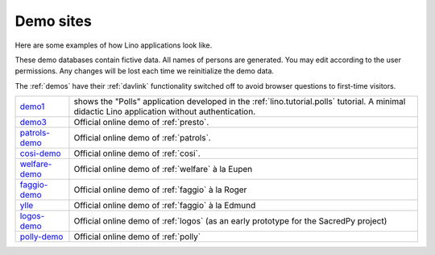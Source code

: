 .. _demos:

==========
Demo sites
==========

Here are some examples of how Lino applications look like.

These demo databases contain fictive data. 
All names of persons are generated.
You may edit according to the user permissions. 
Any changes will be lost each time we reinitialize the demo data.

The :ref:`demos` have their 
:ref:`davlink` functionality switched off 
to avoid browser questions to first-time visitors.

.. complextable::

  .. figure:: /tutorials/polls/mysite/polls1.jpg
    :scale: 30 %
    :target: http://demo1.lino-framework.org
    
  `demo1 <http://demo1.lino-framework.org>`_
  shows the "Polls" application developed in the 
  :ref:`lino.tutorial.polls` tutorial.
  A minimal didactic Lino application without authentication.
    
  <NEXTCELL>

    .. figure:: /screenshots/pcsw.Client.3.jpg
      :scale: 27
      :target: http://welfare-demo.lino-framework.org

      `welfare-demo <http://welfare-demo.lino-framework.org>`_ 
      shows a demo version of :ref:`welfare`.
    
  <NEXTROW>

  
  .. figure:: /screenshots/cal.Panel.jpg
    :scale: 24 %
    :target: http://faggio-demo.lino-framework.org
      
  `faggio-demo <http://faggio-demo.lino-framework.org>`_ shows 
  a prototype of :ref:`faggio`.
  
      <NEXTCELL>

  .. figure:: /screenshots/cal.Panel.jpg
    :scale: 24 %
    :target: http://faggio-demo.lino-framework.org
      
  `ylle <http://ylle.lino-framework.org>`_ shows 
  a prototype of :ref:`faggio`.
  
  <NEXTROW>

  .. figure:: /screenshots/purchase.Invoices.html.jpg
    :scale: 22
    :target: http://demo3.lino-framework.org
  
    `demo3 <http://demo3.lino-framework.org>`__
    shows a prototype of :ref:`presto`.
    
  <NEXTCELL>

  .. figure:: /screenshots/cosi-screenshot.png
    :scale: 30
    :target: http://demo4.lino-framework.org
      
    `demo4 <http://demo4.lino-framework.org>`_ 
    shows an early prototype of :ref:`cosi`.


  <NEXTROW>

  .. figure:: /screenshots/purchase.Invoices.html.jpg
    :scale: 22
    :target: http://demo5.lino-framework.org
  
    `demo5 <http://demo5.lino-framework.org>`_  
    shows an early prototype of :ref:`patrols`.
    
  <NEXTCELL>

  .. figure:: /screenshots/belref-screenshot.png
    :scale: 30
    :target: http://belref.lino-framework.org
      
    `belref <http://belref.lino-framework.org>`_ 
    shows an early prototype of the :ref:`belref` project.


  <NEXTROW>
  
    .. figure:: /screenshots/pcsw.Client.3.jpg
      :scale: 27
      :target: http://polly-demo.lino-framework.org

      `polly-demo <http://polly-demo.lino-framework.org>`_ 
      shows a demo version of :ref:`polly` 
      as an early prototype for the SacredPy project.

      <NEXTCELL>

    .. figure:: /screenshots/pcsw.Client.3.jpg
      :scale: 27
      :target: http://logos-demo.lino-framework.org

      `logos-demo <http://logos-demo.lino-framework.org>`_ 
      shows a demo version of :ref:`logos` 
      as an early prototype for the SacredPy project.
  




.. _demo1: http://demo1.lino-framework.org
.. _demo3: http://demo4.lino-framework.org
.. _welfare-demo: http://welfare-demo.lino-framework.org
.. _logos-demo: http://logos-demo.lino-framework.org
.. _polly-demo: http://polly-demo.lino-framework.org
.. _patrols-demo: http://patrols-demo.lino-framework.org
.. _cosi-demo: http://cosi-demo.lino-framework.org
.. _faggio-demo: http://faggio-demo1.lino-framework.org
.. _ylle: http://ylle.lino-framework.org



============== =============================================================
demo1_         shows the "Polls" application developed in the 
               :ref:`lino.tutorial.polls` tutorial.
               A minimal didactic Lino application without authentication.
demo3_         Official online demo of :ref:`presto`.
patrols-demo_  Official online demo of :ref:`patrols`.
cosi-demo_     Official online demo of :ref:`cosi`.
welfare-demo_  Official online demo of :ref:`welfare` à la Eupen
faggio-demo_   Official online demo of :ref:`faggio` à la Roger
ylle_          Official online demo of :ref:`faggio` à la Edmund
logos-demo_    Official online demo of :ref:`logos` 
               (as an early prototype for the SacredPy project)
polly-demo_    Official online demo of :ref:`polly` 
============== =============================================================
    
